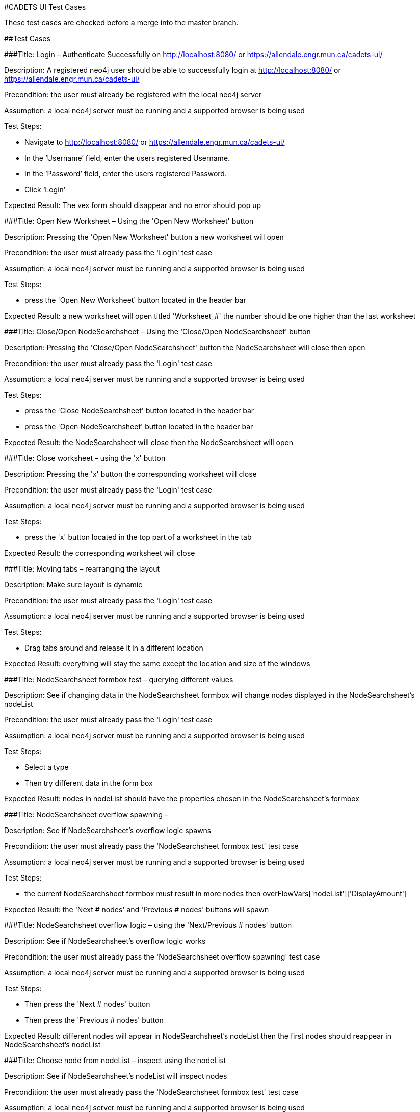 #CADETS UI Test Cases

These test cases are checked before a merge into the master branch.

##Test Cases

###Title: Login – Authenticate Successfully on http://localhost:8080/ or https://allendale.engr.mun.ca/cadets-ui/

Description: A registered neo4j user should be able to successfully login at http://localhost:8080/ or https://allendale.engr.mun.ca/cadets-ui/

Precondition: the user must already be registered with the local neo4j server

Assumption: a local neo4j server must be running and a supported browser is being used

Test Steps:

- Navigate to http://localhost:8080/ or https://allendale.engr.mun.ca/cadets-ui/
- In the ’Username’ field, enter the users registered Username.
- In the ’Password’ field, enter the users registered Password.
- Click ‘Login’

Expected Result: The vex form should disappear and no error should pop up



###Title: Open New Worksheet – Using the 'Open New Worksheet' button

Description: Pressing the 'Open New Worksheet' button a new worksheet will open

Precondition: the user must already pass the 'Login' test case

Assumption: a local neo4j server must be running and a supported browser is being used

Test Steps:

- press the 'Open New Worksheet' button located in the header bar

Expected Result: a new worksheet will open titled 'Worksheet_#' the number should be one higher than the last worksheet



###Title: Close/Open NodeSearchsheet – Using the 'Close/Open NodeSearchsheet' button

Description: Pressing the 'Close/Open NodeSearchsheet' button the NodeSearchsheet will close then open

Precondition: the user must already pass the 'Login' test case

Assumption: a local neo4j server must be running and a supported browser is being used

Test Steps:

- press the 'Close NodeSearchsheet' button located in the header bar
- press the 'Open NodeSearchsheet' button located in the header bar

Expected Result: the NodeSearchsheet will close then the NodeSearchsheet will open



###Title: Close worksheet – using the 'x' button

Description: Pressing the 'x' button the corresponding worksheet will close

Precondition: the user must already pass the 'Login' test case

Assumption: a local neo4j server must be running and a supported browser is being used

Test Steps:

- press the 'x' button located in the top part of a worksheet in the tab

Expected Result: the corresponding worksheet will close



###Title: Moving tabs – rearranging the layout

Description: Make sure layout is dynamic

Precondition: the user must already pass the 'Login' test case

Assumption: a local neo4j server must be running and a supported browser is being used

Test Steps:

- Drag tabs around and release it in a different location

Expected Result: everything will stay the same except the location and size of the windows



###Title: NodeSearchsheet formbox test – querying different values

Description: See if changing data in the NodeSearchsheet formbox will change nodes displayed in the NodeSearchsheet's nodeList

Precondition: the user must already pass the 'Login' test case

Assumption: a local neo4j server must be running and a supported browser is being used

Test Steps:

- Select a type
- Then try different data in the form box

Expected Result: nodes in nodeList should have the properties chosen in the NodeSearchsheet's formbox



###Title: NodeSearchsheet overflow spawning – 

Description: See if NodeSearchsheet's overflow logic spawns

Precondition: the user must already pass the 'NodeSearchsheet formbox test' test case

Assumption: a local neo4j server must be running and a supported browser is being used

Test Steps:

- the current NodeSearchsheet formbox must result in more nodes then overFlowVars['nodeList']['DisplayAmount']

Expected Result: the 'Next # nodes' and 'Previous # nodes' buttons will spawn



###Title: NodeSearchsheet overflow logic – using the 'Next/Previous # nodes' button

Description: See if NodeSearchsheet's overflow logic works

Precondition: the user must already pass the 'NodeSearchsheet overflow spawning' test case

Assumption: a local neo4j server must be running and a supported browser is being used

Test Steps:

- Then press the 'Next # nodes' button
- Then press the 'Previous # nodes' button

Expected Result: different nodes will appear in NodeSearchsheet's nodeList then the first nodes should reappear in NodeSearchsheet's nodeList



###Title: Choose node from nodeList – inspect using the nodeList

Description: See if NodeSearchsheet's nodeList will inspect nodes

Precondition: the user must already pass the 'NodeSearchsheet formbox test' test case

Assumption: a local neo4j server must be running and a supported browser is being used

Test Steps:

- click a node in the NodeSearchsheet's nodeList

Expected Result: in the Inspector window the corresponding node will appear with the correct neighbours



###Title: The Details tab – using the Details window

Description: See if properties are displayed in the Details window

Precondition: the user must already pass the 'Choose node from nodeList' test case

Assumption: a local neo4j server must be running and a supported browser is being used

Test Steps:

- click the Details tab located at the top of the Inspector window

Expected Result: all properties will be displayed in the Details window



###Title: The Neighbours tab – using the Neighbours window

Description: See if the inspectee Neighbours are shown in the Neighbour’s windows node list

Precondition: the user must already pass the 'Choose node from nodeList' test case

Assumption: a local neo4j server must be running and a supported browser is being used

Test Steps:

- click the Neighbours tab located at the top of the Inspector window

Expected Result: all inspectee neighbours will be displayed in the Neighbours window



###Title: The Neighbours tab selection – selecting nodes from the Neighbours window

Description: See if the inspectee Neighbours are importable to worksheets

Precondition: the user must already pass the 'the Neighbours tab' test case

Assumption: a local neo4j server must be running and a supported browser is being used

Test Steps:

- press a node in the Neighbours windows nodeList
- select Worksheet_0
- press a different node in the Neighbours windows nodeList
- select New Worksheet
- press a different node in the Neighbours windows nodeList
- select Worksheet_1

Expected Result: the correct node will appear in worksheet_0 then worksheet_1 will open with the second node within it in then the third node will appear in worksheet_1



###Title: Inspector filters – selecting different filters

Description: See if the inspector will filter the inspectee neighbours correctly

Precondition: the user must already pass the 'Choose node from nodeList' test case

Assumption: a local neo4j server must be running and a supported browser is being used

Test Steps:

- select different filters combinations located at the bottom of the Inspector window

Expected Result: the correct nodes will appear in the Inspector window with the correct edges



###Title: Inspector overflow spawns – 

Description: See if Inspector overflow logic spawns

Precondition: the user must already pass the 'Choose node from nodeList' test case

Assumption: a local neo4j server must be running and a supported browser is being used

Test Steps:

- the current inspectee must result in more nodes then overFlowVars['inspector']['DisplayAmount']

Expected Result: the 'Next # nodes' and 'Previous # nodes' buttons will spawn right under the '<-' and the '->'



###Title: Inspector overflow next/previous – using the 'Next/Previous # nodes' buttons

Description: See if Inspector overflow logic works

Precondition: the user must already pass the 'Inspector overflow spawns' test case

Assumption: a local neo4j server must be running and a supported browser is being used

Test Steps:

- click the 'Next # nodes' button
- click the 'Previous # nodes' button

Expected Result: different nodes will appear in the inspector window then the first nodes will reappear



###Title: Inspect back and forward – using the '<-' and the '->'

Description: See if Inspector can go back to last inspectee and forward to the backed inspectee

Precondition: the user must already pass the 'Choose node from nodeList' test case

Assumption: a local neo4j server must be running and a supported browser is being used

Test Steps:

- At leased two different nodes have been inspected
- press the '<-' button located at the top of the Inspector window
- press the '->' button located at the top of the Inspector window

Expected Result: the previous inspectee will appear to in the Inspector window then the first inspectee will appear in the inspector window



###Title: Inspector 'Inspect' button – inspect using the Inspector

Description: See if Inspector's 'Inspect' button will inspect nodes

Precondition: the user must already pass the 'Choose node from nodeList’ test case

Assumption: a local neo4j server must be running and a supported browser is being used

Test Steps:

- In the Inspector window right press a node other than the inspectee
- select the 'Inspect' option

Expected Result: in the inspector window the corresponding node will appear with the correct neighbours



###Title: Inspector 'Import and Inspect', 'Import Neighbours' and 'Import Node' button – Using the Inspector

Description: See if Inspector's 'Inspect buttons will function

Precondition: the user must already pass the 'Choose node from nodeList’ test case

Assumption: a local neo4j server must be running and a supported browser is being used

Test Steps:

- In the Inspector window right press a node
- press the 'import Node' option
- select 'Worksheet_0'
- In the Inspector window right press a node
- press the 'import Node' option
- select 'New Worksheet'
- In the Inspector window right press a different node
- press the 'import Node' option
- select' 'Worksheet_1'
- redo these steps with both 'Import and Inspect' and 'Import Neighbours' button

Expected Result: for the 'Import Node' button the selected node will appear in the selected worksheet and connect to all neighbour nodes that are already in the worksheet with edges. for the 'Import and Inspect' button the selected node with both show up in the in the Inspector with its neighbours and import in to correct worksheet. for the 'Import Neighbour' button the selected node and its neighbours will be imported into the selected worksheet



###Title: save – save the correct worksheet

Description: See if the save button will work

Precondition: the user must already pass the 'Choose node from nodeList’ test case

Assumption: a local neo4j server must be running and a supported browser is being used

Test Steps:

- In the Inspector window right press a node
- press the 'Import Neighbours' option
- select Worksheet_0
- in the bottom of worksheet_0 enter a valid file name into the textbox with 'File name' currently in it then press the save button located in the bottom of worksheet_0

Expected Result: the file will save to the user's default download location as a .json file



###Title: load – load the correct worksheet

Description: See if the load button will work

Precondition: the user must already pass the 'save' test case

Assumption: a local neo4j server must be running and a supported browser is being used

Test Steps:

- press the load button located in the bottom of worksheet_0
- select the previously saved .json file

Expected Result: the selected .json file will load in worksheet_0



###Title: layouts – test the different layouts

Description: See if the Dagre and Cose button will work

Precondition: the user must already pass the 'Choose node from nodeList’ test case

Assumption: a local neo4j server must be running and a supported browser is being used

Test Steps:

- In the Inspector window right press a node
- press the 'Import Neighbours' option
- select Worksheet_0
- press the 'Dagre' button
- press the 'Cose' button

Expected Result: the graph will arrange themselves in the Dagre layout format then the Cose layout format



###Title: highlight – test the worksheet's highlight button

Description: See if the 'highlight' button will work

Precondition: the user must already pass the 'Choose node from nodeList’ test case

Assumption: a local neo4j server must be running and a supported browser is being used

Test Steps:

- In the Inspector window right press a node
- press the 'Import Node' option
- select Worksheet_0
- In the Inspector window right press the same node
- press the 'Import Node' option
- select Worksheet_1
- in worksheet_0 right press and select the highlight option

Expected Result: the node in worksheet_0 and worksheet_1 will get the 'important' class



###Title: worksheet 'Commands' and 'Files read' – 

Description: See if the 'Commands' and 'Files read' buttons will work

Precondition: the user must already pass the 'Choose node from nodeList’ test case

Assumption: a local neo4j server must be running and a supported browser is being used

Test Steps:

- make sure the inspectee in the inspector is a process and points to a different process as well when the file filter is selected it should point to a file also
- In the Inspector window right press the inspectee
- press the 'Import Node' option
- select Worksheet_0
- in worksheet_0 right press the node and select the 'Files read' option
- click a node then select 'worksheet_0'
- click a different node then select 'New Worksheet'
- click a different node then select 'worksheet_1'
- then repeat but with the 'Commands' option

Expected Result: a vex window will appear with a list of the files or commands then the selected node with be inspected and imported into the selected worksheet



###Title: worksheet inspect – test worksheet's 'inspect' button

Description: See if worksheet's 'inspect' button will work

Precondition: the user must already pass the 'Choose node from nodeList’ test case

Assumption: a local neo4j server must be running and a supported browser is being used

Test Steps:

- In the Inspector window right press a node that isn't the inspectee
- press the 'Import Node' option
- select Worksheet_0
- in worksheet_0 right press the node and select 'Inspect'

Expected Result: the node in worksheet_0 that was inspected will show up in the Inspector with the correct neighbours



###Title: worksheet 'Remove' and 'Remove neighbours' – 

Description: See if worksheet's 'Remove' and 'Remove neighbours' buttons will work

Precondition: the user must already pass the 'Choose node from nodeList’ test case

Assumption: a local neo4j server must be running and a supported browser is being used

Test Steps:

- In the Inspector window right press the inspectee
- press the 'Import Neighbours' option
- select Worksheet_0
- in worksheet_0 right press a node that wasn't the inspectee and select 'Remove' option and select worksheet_0
- in worksheet_0 right press the inspectee and select 'Remove Neighbours' option and select worksheet_0

Expected Result: the selected node will disappear then the selected node and its neighbours will disappear



###Title: worksheet 'Import neighbour' – 

Description: See if worksheet's 'Import neighbour' buttons will work

Precondition: the user must already pass the 'Choose node from nodeList’ test case

Assumption: a local neo4j server must be running and a supported browser is being used

Test Steps:

- In the Inspector window right press the inspectee
- press the 'Import Node' option
- select Worksheet_0
- in worksheet_0 right press the node and select 'Import neighbour' option and select worksheet_0

Expected Result: the selected node's neighbours will show up in worksheet_0



###Title: worksheet 'Import successors' – 

Description: See if worksheet's 'Import successors' buttons will work

Precondition: the user must already pass the 'Choose node from nodeList’ test case

Assumption: a local neo4j server must be running and a supported browser is being used

Test Steps:

- In the Inspector window right press the inspectee
- press the 'Import Node' option
- select Worksheet_0
- in worksheet_0 right press the node and select 'Import successors' option and select worksheet_0

Expected Result: the selected node's successors will show up in worksheet_0



###Title: PVMv1 and PVMv2 – 

Description: run tests on both PVMv1 and PVMv2 data

Precondition: the user must already pass the 'Login' test case

Assumption: a local neo4j server must be running and a supported browser is being used

Test Steps:

- run all test cases with both data sets

Expected Result: all test cases should pass